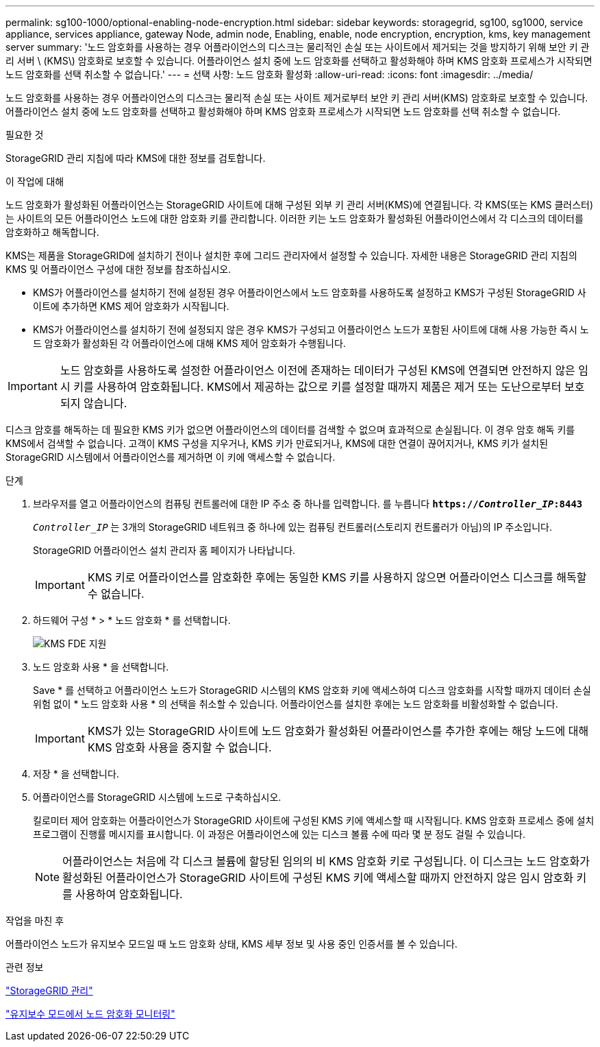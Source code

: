 ---
permalink: sg100-1000/optional-enabling-node-encryption.html 
sidebar: sidebar 
keywords: storagegrid, sg100, sg1000, service appliance, services appliance, gateway Node, admin node, Enabling, enable, node encryption, encryption, kms, key management server 
summary: '노드 암호화를 사용하는 경우 어플라이언스의 디스크는 물리적인 손실 또는 사이트에서 제거되는 것을 방지하기 위해 보안 키 관리 서버 \ (KMS\) 암호화로 보호할 수 있습니다. 어플라이언스 설치 중에 노드 암호화를 선택하고 활성화해야 하며 KMS 암호화 프로세스가 시작되면 노드 암호화를 선택 취소할 수 없습니다.' 
---
= 선택 사항: 노드 암호화 활성화
:allow-uri-read: 
:icons: font
:imagesdir: ../media/


[role="lead"]
노드 암호화를 사용하는 경우 어플라이언스의 디스크는 물리적 손실 또는 사이트 제거로부터 보안 키 관리 서버(KMS) 암호화로 보호할 수 있습니다. 어플라이언스 설치 중에 노드 암호화를 선택하고 활성화해야 하며 KMS 암호화 프로세스가 시작되면 노드 암호화를 선택 취소할 수 없습니다.

.필요한 것
StorageGRID 관리 지침에 따라 KMS에 대한 정보를 검토합니다.

.이 작업에 대해
노드 암호화가 활성화된 어플라이언스는 StorageGRID 사이트에 대해 구성된 외부 키 관리 서버(KMS)에 연결됩니다. 각 KMS(또는 KMS 클러스터)는 사이트의 모든 어플라이언스 노드에 대한 암호화 키를 관리합니다. 이러한 키는 노드 암호화가 활성화된 어플라이언스에서 각 디스크의 데이터를 암호화하고 해독합니다.

KMS는 제품을 StorageGRID에 설치하기 전이나 설치한 후에 그리드 관리자에서 설정할 수 있습니다. 자세한 내용은 StorageGRID 관리 지침의 KMS 및 어플라이언스 구성에 대한 정보를 참조하십시오.

* KMS가 어플라이언스를 설치하기 전에 설정된 경우 어플라이언스에서 노드 암호화를 사용하도록 설정하고 KMS가 구성된 StorageGRID 사이트에 추가하면 KMS 제어 암호화가 시작됩니다.
* KMS가 어플라이언스를 설치하기 전에 설정되지 않은 경우 KMS가 구성되고 어플라이언스 노드가 포함된 사이트에 대해 사용 가능한 즉시 노드 암호화가 활성화된 각 어플라이언스에 대해 KMS 제어 암호화가 수행됩니다.



IMPORTANT: 노드 암호화를 사용하도록 설정한 어플라이언스 이전에 존재하는 데이터가 구성된 KMS에 연결되면 안전하지 않은 임시 키를 사용하여 암호화됩니다. KMS에서 제공하는 값으로 키를 설정할 때까지 제품은 제거 또는 도난으로부터 보호되지 않습니다.

디스크 암호를 해독하는 데 필요한 KMS 키가 없으면 어플라이언스의 데이터를 검색할 수 없으며 효과적으로 손실됩니다. 이 경우 암호 해독 키를 KMS에서 검색할 수 없습니다. 고객이 KMS 구성을 지우거나, KMS 키가 만료되거나, KMS에 대한 연결이 끊어지거나, KMS 키가 설치된 StorageGRID 시스템에서 어플라이언스를 제거하면 이 키에 액세스할 수 없습니다.

.단계
. 브라우저를 열고 어플라이언스의 컴퓨팅 컨트롤러에 대한 IP 주소 중 하나를 입력합니다. 를 누릅니다
`*https://_Controller_IP_:8443*`
+
`_Controller_IP_` 는 3개의 StorageGRID 네트워크 중 하나에 있는 컴퓨팅 컨트롤러(스토리지 컨트롤러가 아님)의 IP 주소입니다.

+
StorageGRID 어플라이언스 설치 관리자 홈 페이지가 나타납니다.

+

IMPORTANT: KMS 키로 어플라이언스를 암호화한 후에는 동일한 KMS 키를 사용하지 않으면 어플라이언스 디스크를 해독할 수 없습니다.

. 하드웨어 구성 * > * 노드 암호화 * 를 선택합니다.
+
image::../media/kms_fde_enabled.png[KMS FDE 지원]

. 노드 암호화 사용 * 을 선택합니다.
+
Save * 를 선택하고 어플라이언스 노드가 StorageGRID 시스템의 KMS 암호화 키에 액세스하여 디스크 암호화를 시작할 때까지 데이터 손실 위험 없이 * 노드 암호화 사용 * 의 선택을 취소할 수 있습니다. 어플라이언스를 설치한 후에는 노드 암호화를 비활성화할 수 없습니다.

+

IMPORTANT: KMS가 있는 StorageGRID 사이트에 노드 암호화가 활성화된 어플라이언스를 추가한 후에는 해당 노드에 대해 KMS 암호화 사용을 중지할 수 없습니다.

. 저장 * 을 선택합니다.
. 어플라이언스를 StorageGRID 시스템에 노드로 구축하십시오.
+
킬로미터 제어 암호화는 어플라이언스가 StorageGRID 사이트에 구성된 KMS 키에 액세스할 때 시작됩니다. KMS 암호화 프로세스 중에 설치 프로그램이 진행률 메시지를 표시합니다. 이 과정은 어플라이언스에 있는 디스크 볼륨 수에 따라 몇 분 정도 걸릴 수 있습니다.

+

NOTE: 어플라이언스는 처음에 각 디스크 볼륨에 할당된 임의의 비 KMS 암호화 키로 구성됩니다. 이 디스크는 노드 암호화가 활성화된 어플라이언스가 StorageGRID 사이트에 구성된 KMS 키에 액세스할 때까지 안전하지 않은 임시 암호화 키를 사용하여 암호화됩니다.



.작업을 마친 후
어플라이언스 노드가 유지보수 모드일 때 노드 암호화 상태, KMS 세부 정보 및 사용 중인 인증서를 볼 수 있습니다.

.관련 정보
link:../admin/index.html["StorageGRID 관리"]

link:monitoring-node-encryption-in-maintenance-mode.html["유지보수 모드에서 노드 암호화 모니터링"]
